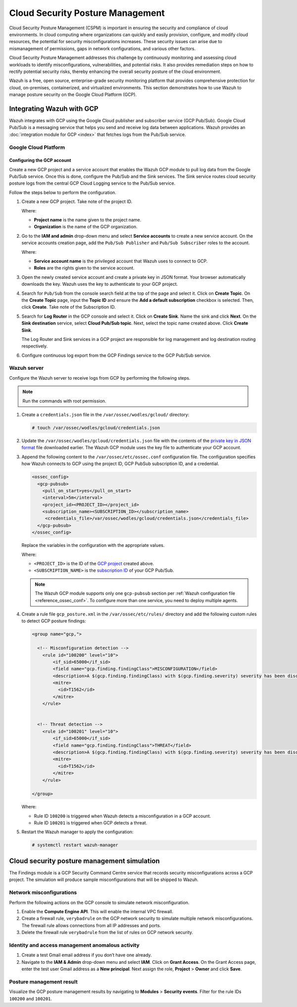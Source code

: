 .. Copyright (C) 2015, Wazuh, Inc.

.. meta::
   :description: Use Wazuh to manage posture security on the Google Cloud Platform (GCP).

Cloud Security Posture Management
=================================

Cloud Security Posture Management (CSPM) is important in ensuring the security and compliance of cloud environments. In cloud computing where organizations can quickly and easily provision, configure, and modify cloud resources, the potential for security misconfigurations increases. These security issues can arise due to mismanagement of permissions, gaps in network configurations, and various other factors.

Cloud Security Posture Management addresses this challenge by continuously monitoring and assessing cloud workloads to identify misconfigurations, vulnerabilities, and potential risks. It also provides remediation steps on how to rectify potential security risks, thereby enhancing the overall security posture of the cloud environment.

Wazuh is a free, open source, enterprise-grade security monitoring platform that provides comprehensive protection for cloud, on-premises, containerized, and virtualized environments. This section demonstrates how to use Wazuh to manage posture security on the Google Cloud Platform (GCP).

Integrating Wazuh with GCP
--------------------------

Wazuh integrates with GCP using the Google Cloud publisher and subscriber service (GCP Pub/Sub). Google Cloud Pub/Sub is a messaging service that helps you send and receive log data between applications. Wazuh provides an :doc:`integration module for GCP <index>` that fetches logs from the Pub/Sub service.

.. thumbnail:: /images/cloud-security/gcp/gcp-integration-overview.png
   :title: Google Cloud Platform integration overview
   :alt: Google Cloud Platform integration overview
   :align: center
   :width: 80%

Google Cloud Platform
^^^^^^^^^^^^^^^^^^^^^

Configuring the GCP account
~~~~~~~~~~~~~~~~~~~~~~~~~~~

Create a new GCP project and a service account that enables the Wazuh GCP module to pull log data from the Google Pub/Sub service. Once this is done, configure the Pub/Sub and the Sink services. The Sink service routes cloud security posture logs from the central GCP Cloud Logging service to the Pub/Sub service. 

Follow the steps below to perform the configuration.

#. Create a new _`GCP project`. Take note of the project ID.

   .. thumbnail:: /images/cloud-security/gcp/create-gcp-project.gif
      :title: Create GCP project
      :alt: Create GCP project
      :align: center
      :width: 80%

   Where:

   -  **Project name** is the name given to the project name.
   -  **Organization** is the name of the GCP organization.

#. Go to the **IAM and admin** drop-down menu and select **Service accounts** to create a new service account. On the service accounts creation page, add the ``Pub/Sub Publisher`` and ``Pub/Sub Subscriber`` roles to the account.

   .. thumbnail:: /images/cloud-security/gcp/create-service-account.gif
      :title: Create service account
      :alt: Create service account
      :align: center
      :width: 80%

   Where:

   -  **Service account name** is the privileged account that Wazuh uses to connect to GCP.
   -  **Roles** are the rights given to the service account.

#. Open the newly created service account and create a _`private key in JSON format`. Your browser automatically downloads the key. Wazuh uses the key to authenticate to your GCP project.

   .. thumbnail:: /images/cloud-security/gcp/create-a-private-key-in-json-format.gif
      :title: Create a private key in JSON format
      :alt: Create a private key in JSON format
      :align: center
      :width: 80%

#. Search for ``Pub/Sub`` from the console search field at the top of the page and select it. Click on **Create Topic**. On the **Create Topic** page, input the **Topic ID** and ensure the **Add a default subscription** checkbox is selected. Then, click **Create**. Take note of the _`Subscription ID`.

   .. thumbnail:: /images/cloud-security/gcp/create-topic.gif
      :title: Create topic
      :alt: Create topic
      :align: center
      :width: 80%

#. Search for **Log Router** in the GCP console and select it. Click on **Create Sink**. Name the sink and click **Next**. On the **Sink destination** service, select **Cloud Pub/Sub topic**. Next, select the topic name created above. Click **Create Sink**.

   .. thumbnail:: /images/cloud-security/gcp/create-logs-routing-sink.gif
      :title: Create logs routing sink
      :alt: Create logs routing sink
      :align: center
      :width: 80%

   The Log Router and Sink services in a GCP project are responsible for log management and log destination routing respectively.

#. Configure continuous log export from the GCP Findings service to the GCP Pub/Sub service.

   .. thumbnail:: /images/cloud-security/gcp/configure-continuous-exports.gif
      :title: Configure continuous exports
      :alt: Configure continuous exports
      :align: center
      :width: 80%

Wazuh server
^^^^^^^^^^^^

Configure the Wazuh server to receive logs from GCP by performing the following steps.

.. note::

   Run the commands with root permission.

#. Create a ``credentials.json`` file in the ``/var/ossec/wodles/gcloud/`` directory:

   .. code-block:: console

      # touch /var/ossec/wodles/gcloud/credentials.json

#. Update the ``/var/ossec/wodles/gcloud/credentials.json`` file with the contents of the `private key in JSON format`_ file downloaded earlier. The Wazuh GCP module uses the key file to authenticate your GCP account.

#. Append the following content to the ``/var/ossec/etc/ossec.conf`` configuration file. The configuration specifies how Wazuh connects to GCP using the project ID, GCP PubSub subscription ID, and a credential.

   .. code-block:: xml

      <ossec_config>
        <gcp-pubsub>
          <pull_on_start>yes</pull_on_start>
          <interval>5m</interval>
          <project_id><PROJECT_ID></project_id>
          <subscription_name><SUBSCRIPTION_ID></subscription_name>
           <credentials_file>/var/ossec/wodles/gcloud/credentials.json</credentials_file>
        </gcp-pubsub>
      </ossec_config>

   Replace the variables in the configuration with the appropriate values.

   Where:

   -  ``<PROJECT_ID>`` is the ID of the `GCP project`_ created above.
   -  ``<SUBSCRIPTION_NAME>`` is the `subscription ID`_ of your GCP Pub/Sub.

   .. note::
   
      The Wazuh GCP module supports only one ``gcp-pubsub`` section per :ref:`Wazuh configuration file <reference_ossec_conf>`. To configure more than one service, you need to deploy multiple agents.

#. Create a rule file ``gcp_posture.xml`` in the ``/var/ossec/etc/rules/`` directory and add the following custom rules to detect GCP posture findings:

   .. code-block:: xml

      <group name="gcp,">
      
        <!-- Misconfiguration detection -->
          <rule id="100200" level="10">
              <if_sid>65000</if_sid>
              <field name="gcp.finding.findingClass">MISCONFIGURATION</field>
              <description>A $(gcp.finding.findingClass) with $(gcp.finding.severity) severity has been discovered on the GCP project $(gcp.resource.projectDisplayName). $(gcp.finding.description)</description>
              <mitre>
                <id>T1562</id>
              </mitre>
          </rule>
          
      
        <!-- Threat detection -->
          <rule id="100201" level="10">
              <if_sid>65000</if_sid>
              <field name="gcp.finding.findingClass">THREAT</field>
              <description>A $(gcp.finding.findingClass) with $(gcp.finding.severity) severity has been discovered on the GCP project $(gcp.resource.projectDisplayName). $(gcp.finding.category).</description>
              <mitre>
                <id>T1562</id>
              </mitre>
          </rule>
         
      </group>

   Where:

   -  Rule ID ``100200`` is triggered when Wazuh detects a misconfiguration in a GCP account.
   -  Rule ID ``100201`` is triggered when GCP detects a threat.

#. Restart the Wazuh manager to apply the configuration:

   .. code-block:: console

      # systemctl restart wazuh-manager

Cloud security posture management simulation
--------------------------------------------

The Findings module is a GCP Security Command Centre service that records security misconfigurations across a GCP project. The simulation will produce sample misconfigurations that will be shipped to Wazuh.

Network misconfigurations
^^^^^^^^^^^^^^^^^^^^^^^^^

Perform the following actions on the GCP console to simulate network misconfiguration.

#. Enable the **Compute Engine API**. This will enable the internal VPC firewall.

   .. thumbnail:: /images/cloud-security/gcp/enable-compute-engine-api.gif
      :title: Enable the Compute engine API
      :alt: Enable the Compute engine API
      :align: center
      :width: 80%

#. Create a firewall rule, ``verybadrule`` on the GCP network security to simulate multiple network misconfigurations. The firewall rule allows connections from all IP addresses and ports.

   .. thumbnail:: /images/cloud-security/gcp/create-firewall-rule.gif
      :title: Create firewall rule
      :alt: Create firewall rule
      :align: center
      :width: 80%

#. Delete the firewall rule ``verybadrule`` from the list of rules on GCP network security.

   .. thumbnail:: /images/cloud-security/gcp/delete-firewall-rule.gif
      :title: Delete firewall rule
      :alt: Delete firewall rule
      :align: center
      :width: 80%

Identity and access management anomalous activity
^^^^^^^^^^^^^^^^^^^^^^^^^^^^^^^^^^^^^^^^^^^^^^^^^

#. Create a test Gmail email address if you don’t have one already.
#. Navigate to the **IAM & Admin** drop-down menu and select **IAM**. Click on **Grant Access**. On the Grant Access page, enter the test user Gmail address as a **New principal**. Next assign the role, **Project** > **Owner** and click **Save**.

   .. thumbnail:: /images/cloud-security/gcp/grant-access-to-test-email.gif
      :title: Grant access to test email
      :alt: Grant access to test email
      :align: center
      :width: 80%

Posture management result
^^^^^^^^^^^^^^^^^^^^^^^^^

Visualize the GCP posture management results by navigating to **Modules** > **Security events**. Filter for the rule IDs ``100200`` and ``100201``.

.. thumbnail:: /images/cloud-security/gcp/gcp-posture-management-alerts.png
   :title: Wazuh alerts for the GCP posture management
   :alt: Wazuh alerts for the GCP posture management
   :align: center
   :width: 80%
